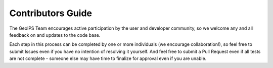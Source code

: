 .. dropdown:: Distribution Statement

 | # # # This source code is protected under the license referenced at
 | # # # https://github.com/NRLMMD-GEOIPS.

Contributors Guide
==================

The GeoIPS Team encourages active participation by the user and developer community,
so we welcome any and all feedback on and updates to the code base.

Each step in this process can be completed by one or more individuals
(we encourage collaboration!), so feel free to submit Issues even if
you have no intention of resolving it yourself. And feel free to
submit a Pull Request even if all tests are not complete - someone
else may have time to finalize for approval even if you are unable.



